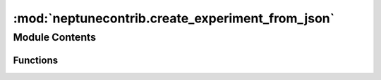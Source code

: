 

:mod:`neptunecontrib.create_experiment_from_json`
=================================================

.. py:module:: neptunecontrib.create_experiment_from_json

.. autoapi-nested-parse::

   Syncs json file containg experiment data with Neptune project.

   You can run your experiment in any language, create a `.json` file
   that contains your hyper parameters, metrics, tags or properties and log that to Neptune.

   .. attribute:: filepath

      filepath to the `.json` file that contains experiment data. It can have
      ['tags', 'channels', 'properties', 'parameters', 'name', 'log_metric', 'log_image', 'log_artifact'] sections.
      You can pass it either as --filepath or -f.

      :type: str

   .. attribute:: project_name

      Full name of the project. E.g. "neptune-ai/neptune-examples",
      If you have PROJECT_NAME environment variable set to your Neptune project you can skip this parameter.
      You can pass it either as --project_name or -p.

      :type: str

   .. attribute:: neptune_api_token

      Neptune api token. If you have NEPTUNE_API_TOKEN environment
      variable set to your API token you can skip this parameter.
      You can pass it either as --neptune_api_token or -t.

      :type: str

   .. rubric:: Example

   Run the experiment and create experiment json in any language.
   For example, lets say your `experiment_data.json` is::

       {
         "name": "example",
         "description": "json tracking experiment",
         "params": {
           "lr": 0.1,
           "batch_size": 128,
           "dropount": 0.5
         },
         "properties": {
           "data_version": "1231ffwefef9",
           "data_path": "data/train.csv"
         },
         "tags": [
           "resnet",
           "no_preprocessing"
         ],
         "upload_source_files": [
           "run.sh"
         ],
         "log_metric": {
           "log_loss": {
             "x": [0, 1, 2, 3, 4, 5, 6, 7, 8, 9, 10],
             "y": [0, 1, 4, 9, 16, 25, 36, 49, 64, 81, 100]
           },
           "accuracy": {
             "x": [0, 4, 5, 8, 9],
             "y": [0.23, 0.47, 0.62, 0.89, 0.92]
           }
         },
         "log_text": {
           "hash": {
             "x": [0, 4, 5, 8, 9],
             "y": ["123123", "as32e132", "123sdads", "123asdasd", " asd324132a"]
           }
         },
         "log_image": {
           "diagnostic_charts": {
             "x": [0, 1, 2],
             "y": ["data/roc_auc_curve.png", "data/confusion_matrix.png"
             ]
           }
         },
         "log_artifact": ["data/model.pkl", "data/results.csv"]
       }


   Now you can sync your file with neptune::

       $ python -m neptunecontrib.create_experiment_from_json.py
           --api_token 'ey7123qwwskdnaqsojnd1ru0129e12e=='
           --project_name neptune-ai/neptune-examples
           --filepath experiment_data.json

   Checkout an example experiment here:
   https://ui.neptune.ai/o/shared/org/any-language-integration/e/AN-2/logs

   .. note::

      If you keep your neptune api token in the NEPTUNE_API_TOKEN environment variable
      you can skip the --api_token.
      If you keep your full neptune project name in the PROJECT_NAME environment variable
      you can skip the --project_name.



Module Contents
---------------


Functions
~~~~~~~~~

.. autoapisummary::

   neptunecontrib.create_experiment_from_json.main
   neptunecontrib.create_experiment_from_json.parse_args


.. function:: main(arguments)


.. function:: parse_args()


.. data:: args
   

   


.. External links

.. |Neptune| raw:: html

    <a href="/api-reference/neptune/index.html#functions" target="_blank">Neptune</a>

.. |Session| raw:: html

    <a href="/api-reference/neptune/sessions/index.html?highlight=neptune%20sessions%20session#neptune.sessions.Session" target="_blank">Session</a>

.. |Project| raw:: html

    <a href="/api-reference/neptune/projects/index.html#neptune.projects.Project" target="_blank">Project</a>

.. |Experiment| raw:: html

    <a href="/api-reference/neptune/experiments/index.html?highlight=neptune%20experiment#neptune.experiments.Experiment" target="_blank">Experiment</a>

.. |Notebook| raw:: html

    <a href="/api-reference/neptune/notebook/index.html?highlight=notebook#neptune.notebook.Notebook" target="_blank">Notebook</a>

.. |Git Info| raw:: html

    <a href="/api-reference/neptune/git_info/index.html#neptune.git_info.GitInfo" target="_blank">Git Info</a>